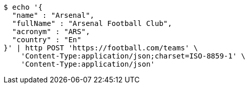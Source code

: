 [source,bash]
----
$ echo '{
  "name" : "Arsenal",
  "fullName" : "Arsenal Football Club",
  "acronym" : "ARS",
  "country" : "En"
}' | http POST 'https://football.com/teams' \
    'Content-Type:application/json;charset=ISO-8859-1' \
    'Content-Type:application/json'
----